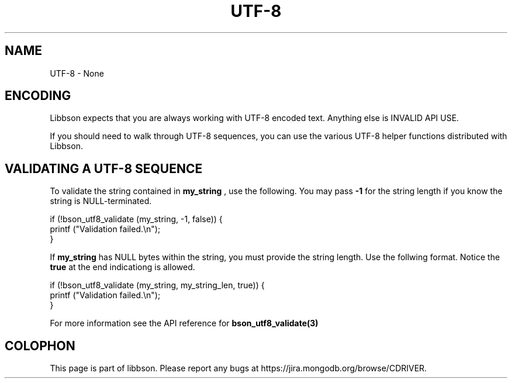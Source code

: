 .\" This manpage is Copyright (C) 2016 MongoDB, Inc.
.\" 
.\" Permission is granted to copy, distribute and/or modify this document
.\" under the terms of the GNU Free Documentation License, Version 1.3
.\" or any later version published by the Free Software Foundation;
.\" with no Invariant Sections, no Front-Cover Texts, and no Back-Cover Texts.
.\" A copy of the license is included in the section entitled "GNU
.\" Free Documentation License".
.\" 
.TH "UTF\(hy8" "3" "2016\(hy11\(hy10" "libbson"
.SH NAME
UTF-8 \- None
.SH "ENCODING"

Libbson expects that you are always working with UTF\(hy8 encoded text. Anything else is INVALID API USE.

If you should need to walk through UTF\(hy8 sequences, you can use the various UTF\(hy8 helper functions distributed with Libbson.

.SH "VALIDATING A UTF-8 SEQUENCE"

To validate the string contained in
.B my_string
, use the following. You may pass
.B -1
for the string length if you know the string is NULL\(hyterminated.

.nf
.nf
if (!bson_utf8_validate (my_string, \(hy1, false)) {
   printf ("Validation failed.\en");
}
.fi
.fi

If
.B my_string
has NULL bytes within the string, you must provide the string length. Use the follwing format. Notice the
.B true
at the end indicationg
.B \0
is allowed.

.nf
.nf
if (!bson_utf8_validate (my_string, my_string_len, true)) {
   printf ("Validation failed.\en");
}
.fi
.fi

For more information see the API reference for
.B bson_utf8_validate(3)
.


.B
.SH COLOPHON
This page is part of libbson.
Please report any bugs at https://jira.mongodb.org/browse/CDRIVER.